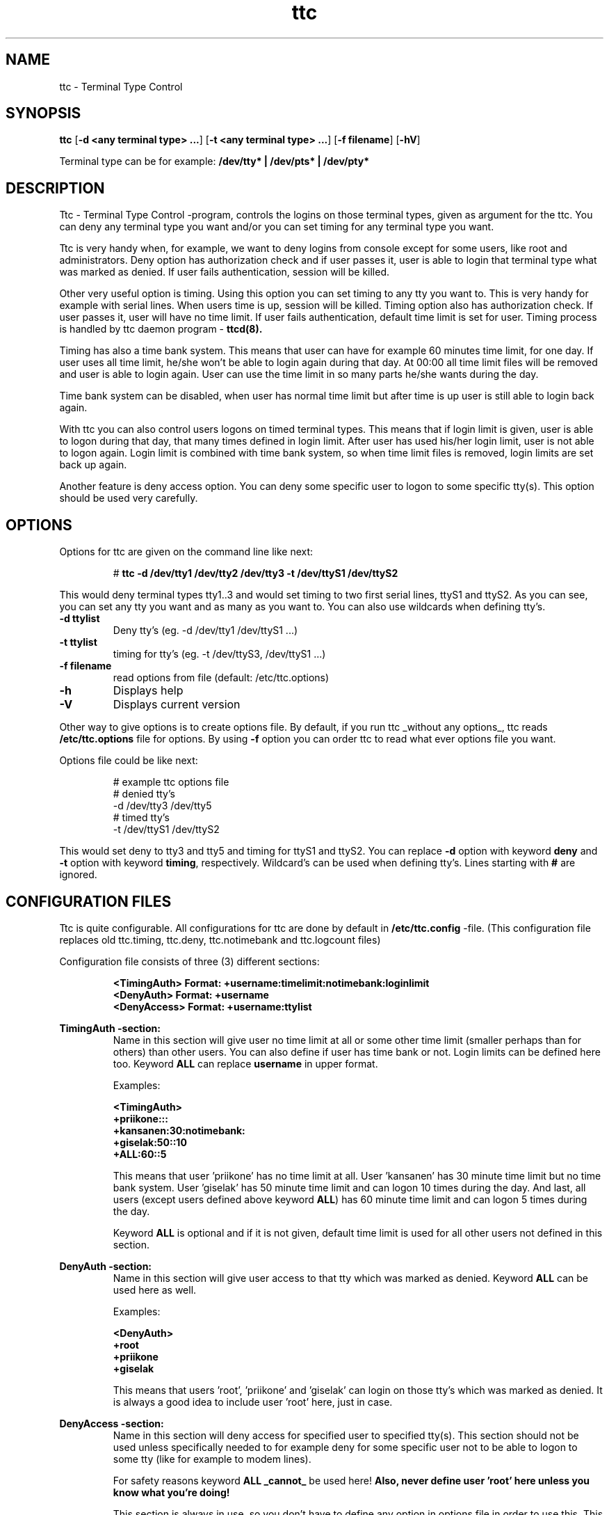 .TH ttc 1    17.2.1999 ttc
.SH NAME
ttc \- Terminal Type Control
.SH SYNOPSIS
.B ttc
[\c
.B \-d \c
.B <any terminal type> ...\c
]
[\c
.B \-t \c
.B <any terminal type> ...\c
]
[\c
.B \-f \c
.B filename\c
]
[\c
.B \-hV\c
]
.PP
Terminal type can be for example:
.B /dev/tty* | /dev/pts* | /dev/pty*
.SH DESCRIPTION
.PP
Ttc \- Terminal Type Control -program, controls the logins on those  
terminal types, given as argument for the ttc. You can deny any terminal  
type you want and/or you can set timing for any terminal type you want.
.PP
Ttc is very handy when, for example, we want to deny logins from console 
except for some users, like root and administrators. Deny option has 
authorization check and if user passes it, user is able to login that 
terminal type what was marked as denied. If user fails authentication, 
session will be killed.
.PP
Other very useful option is timing. Using this option you can set timing 
to any tty you want to. This is very handy for example with serial lines. 
When users time is up, session will be killed. Timing option also has
authorization check. If user passes it, user will have no time limit. If
user fails authentication, default time limit is set for user. Timing
process is handled by ttc daemon program \-
.B ttcd(8).
.PP
Timing has also a time bank system. This means that user can have for
example 60 minutes time limit, for one day. If user uses all time limit,
he/she won't be able to login again during that day. At 00:00 all time
limit files will be removed and user is able to login again. User can use
the time limit in so many parts he/she wants during the day.
.PP
Time bank system can be disabled, when user has normal time limit but 
after time is up user is still able to login back again.
.PP
With ttc you can also control users logons on timed terminal types. This
means that if login limit is given, user is able to logon during that
day, that many times defined in login limit. After user has used his/her
login limit, user is not able to logon again. Login limit is combined with
time bank system, so when time limit files is removed, login limits are
set back up again.
.PP
Another feature is deny access option. You can deny some specific user 
to logon to some specific tty(s). This option should be used very 
carefully.
.SH OPTIONS
Options for ttc are given on the command line like next:
.PP
.RS
# 
.B ttc -d /dev/tty1 /dev/tty2 /dev/tty3 -t /dev/ttyS1 /dev/ttyS2
.RE
.PP
This would deny terminal types tty1..3 and would set timing to two first 
serial lines, ttyS1 and ttyS2. As you can see, you can set any tty you 
want and as many as you want to. You can also use wildcards when defining
tty's.
.TP
.B \-d ttylist
Deny tty's (eg. -d /dev/tty1 /dev/ttyS1 ...)
.TP
.B \-t ttylist
timing for tty's (eg. -t /dev/ttyS3, /dev/ttyS1 ...)
.TP
.B \-f filename
read options from file (default: /etc/ttc.options)
.TP
.B \-h
Displays help
.TP
.B \-V
Displays current version
.PP
Other way to give options is to create options file. By default, if you 
run ttc _without any options_, ttc reads 
.B /etc/ttc.options 
file for options. By using 
.B \-f 
option you can order ttc to read what ever options file you want. 
.PP
Options file could be like next:
.PP
.RS
# example ttc options file
.br
# denied tty's
.br
\-d /dev/tty3 /dev/tty5
.br
# timed tty's
.br
\-t /dev/ttyS1 /dev/ttyS2
.br
.RE
.PP
This would set deny to tty3 and tty5 and timing for ttyS1 and ttyS2. 
You can replace 
.B \-d 
option with keyword 
.B deny
and 
.B \-t 
option with keyword
.B timing\c
, respectively. Wildcard's can be used when defining tty's. Lines
starting with 
.B #
are ignored.
.SH CONFIGURATION FILES
Ttc is quite configurable. All configurations for ttc
are done by default in 
.B /etc/ttc.config
\-file. 
(This configuration file replaces old
ttc.timing, ttc.deny, ttc.notimebank and ttc.logcount files)
.PP
Configuration file consists of three (3) different sections:
.PP
.RS
.br 
.B <TimingAuth>	Format: +username:timelimit:notimebank:loginlimit
.br 
.B <DenyAuth>	Format: +username
.br 
.B <DenyAccess>	Format: +username:ttylist
.RE
.PP
.B TimingAuth \-section:
.RS
Name in this section will give user no time limit at all or some other
time limit (smaller perhaps than for others) than other users. You can
also define if user has time bank or not. Login limits can be defined here
too. Keyword 
.B ALL 
can replace 
.B username 
in upper format.
.PP
Examples:
.PP
.B <TimingAuth>
.br
.B +priikone:::
.br
.B +kansanen:30:notimebank:
.br
.B +giselak:50::10
.br
.B +ALL:60::5
.br
.PP
This means that user 'priikone' has no time limit at all. User 'kansanen'
has 30 minute time limit but no time bank system. User 'giselak' has 50
minute time limit and can logon 10 times during the day. And last, all
users (except users defined above keyword 
.B ALL\c
) has 60 minute time limit
and can logon 5 times during the day.
.PP
Keyword 
.B ALL
is optional and if it is not given, default time limit is
used for all other users not defined in this section.
.RE
.PP
.B DenyAuth -section:
.RS
Name in this section will give user access to that tty which was marked as
denied. Keyword 
.B ALL
can be used here as well.
.PP
Examples:
.PP	
.B <DenyAuth>
.br
.B +root
.br
.B +priikone
.br
.B +giselak
.br
.PP
This means that users 'root', 'priikone' and 'giselak' can login on those
tty's which was marked as denied. It is always a good idea to include 
user 'root' here, just in case.
.RE
.PP
.B DenyAccess -section:
.RS
Name in this section will deny access for specified user to specified
tty(s). This section should not be used unless specifically needed to for 
example deny for some specific user not to be able to logon to some tty
(like for example to modem lines). 
.PP
For safety reasons keyword 
.B ALL
.B _cannot_ 
be used here! 
.B Also, never define user 'root' here unless you know what you're doing!
.PP
This section is always in use, so you don't have to define any option in
options file in order to use this. This section is disabled when no
usernames is defined here. 
.PP
Examples:
.PP
.B <DenyAccess>
.br
.B +doejohn:/dev/ttyS* /dev/tty1
.br
.B +kyheroin:
.br
.PP
This means that user 'doejohn' is denied to logon all /dev/ttyS tty's and
/dev/tty1. User 'kyheroin' is denied to logon any tty. Ttylist is always
seperated by whitespaces, and wildcards can be used when defining tty
names. 
.SH AFTER INSTALLATION
There are some tasks you have to do right after installation of ttc and ttcd.
I suggest to read 
.B ttcd(8)
manual page also.
.PP
In order to get ttc check denied and timed tty's every time a user logs in,
is to place it in a file which is read on every login. if you
use  bash,  this  file  would  be  /etc/profile,  on  the  other  hand,  
if you use tcsh, this file would be /etc/csh.cshrc. Or any other you might 
think of \- it doesn't matter as long as ttc
will be executed on every login.

.SH REPLACEMENT FOR TTC(1)
There is a ttc PAM module that entirely replaces
.B ttc(1)
-client program. This is a Pluggable Authentication Module (PAM) that runs 
on system that run PAM library. Read
.B pam_ttc(7)
for more information. Ttc PAM module is included in ttc 3.0 package.

.SH FILES
.TP
.B /etc/ttc.config
Ttc configuration file.
.PP
.TP
.B /etc/ttc.options
Ttc options file.
.SH BUGS
None known. Please report if you find a bug.
.SH AUTHOR
Pekka Riikonen (priikone@poseidon.pspt.fi)
.SH SEE ALSO
.LP
.BR pam_ttc (7)
.BR ttcd (8)

